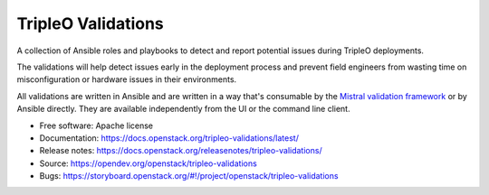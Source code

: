 ===================
TripleO Validations
===================

.. image:: https://governance.openstack.org/tc/badges/tripleo-validations.svg
    :target: https://governance.openstack.org/tc/reference/tags/index.html

.. Change things from this point on

A collection of Ansible roles and playbooks to detect and report potential
issues during TripleO deployments.

The validations will help detect issues early in the deployment process and
prevent field engineers from wasting time on misconfiguration or hardware
issues in their environments.

All validations are written in Ansible and are written in a way that's
consumable by the `Mistral validation framework
<https://review.opendev.org/#/c/255792/>`_ or by Ansible directly. They are
available independently from the UI or the command line client.

* Free software: Apache license
* Documentation: https://docs.openstack.org/tripleo-validations/latest/
* Release notes: https://docs.openstack.org/releasenotes/tripleo-validations/
* Source: https://opendev.org/openstack/tripleo-validations
* Bugs: https://storyboard.openstack.org/#!/project/openstack/tripleo-validations
